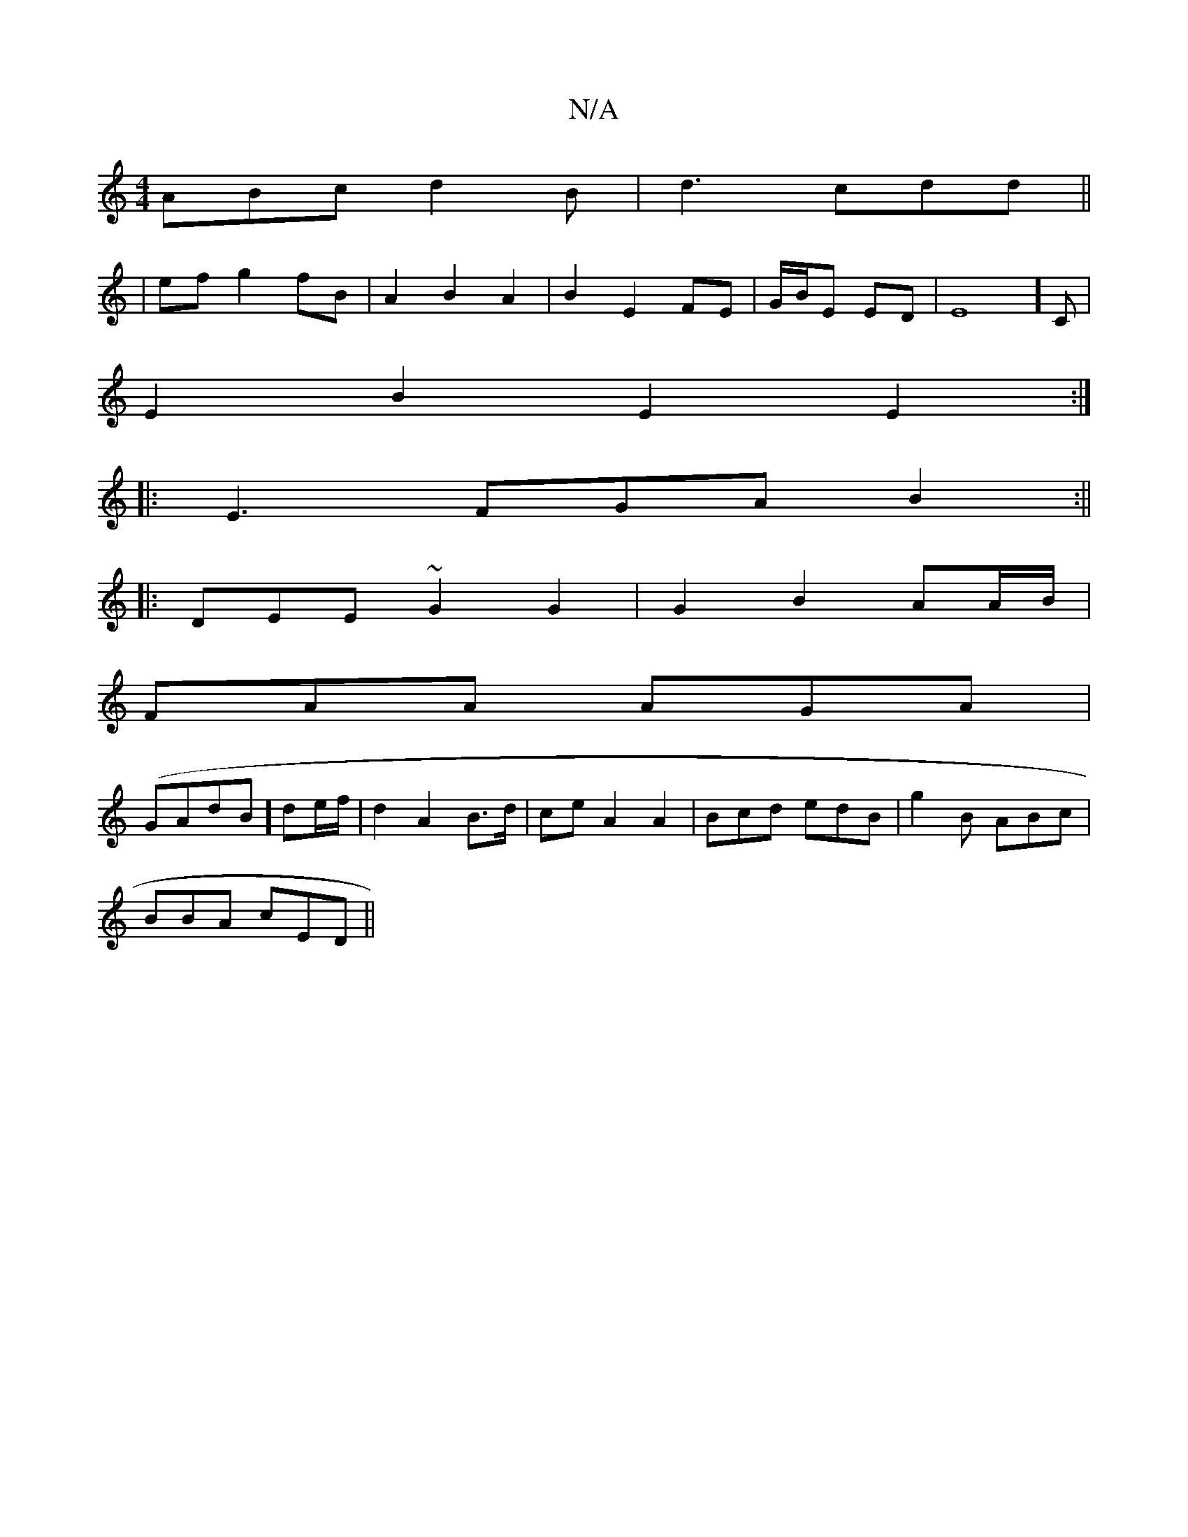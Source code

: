 X:1
T:N/A
M:4/4
R:N/A
K:Cmajor
ABc d2B|d3 cdd ||
| ef g2 fB | A2 B2 A2|B2 E2 FE | G/B/E ED | E8]C|
E2B2 E2E2:|
|:E3 FGA B2 :||
|:DEE ~G2 G2| G2 B2 AA/B/|
FAA AGA |
(GAdB] de/f/ | d2 A2 B>d | ceA2 A2-|Bcd edB|g2B ABc|
BBA cED ||

B|